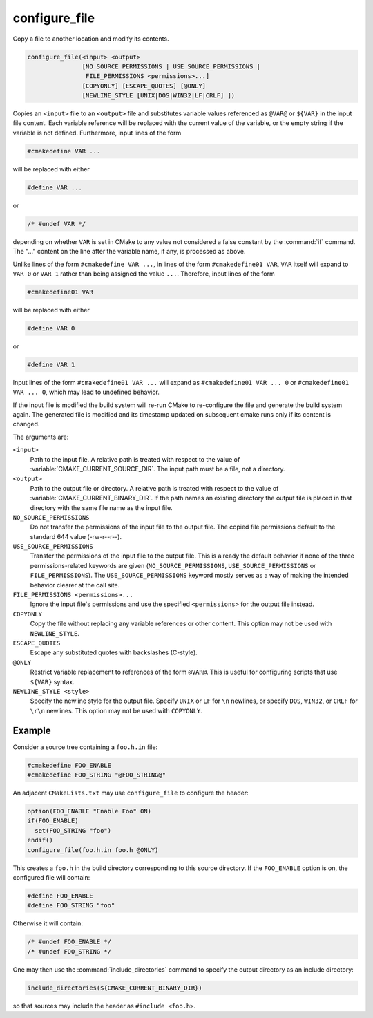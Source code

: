 configure_file
--------------

Copy a file to another location and modify its contents.

.. code-block:: cmake

  configure_file(<input> <output>
                 [NO_SOURCE_PERMISSIONS | USE_SOURCE_PERMISSIONS |
                  FILE_PERMISSIONS <permissions>...]
                 [COPYONLY] [ESCAPE_QUOTES] [@ONLY]
                 [NEWLINE_STYLE [UNIX|DOS|WIN32|LF|CRLF] ])

Copies an ``<input>`` file to an ``<output>`` file and substitutes
variable values referenced as ``@VAR@`` or ``${VAR}`` in the input
file content.  Each variable reference will be replaced with the
current value of the variable, or the empty string if the variable
is not defined.  Furthermore, input lines of the form

.. code-block:: c

  #cmakedefine VAR ...

will be replaced with either

.. code-block:: c

  #define VAR ...

or

.. code-block:: c

  /* #undef VAR */

depending on whether ``VAR`` is set in CMake to any value not considered
a false constant by the :command:`if` command.  The "..." content on the
line after the variable name, if any, is processed as above.

Unlike lines of the form ``#cmakedefine VAR ...``, in lines of the form
``#cmakedefine01 VAR``, ``VAR`` itself will expand to ``VAR 0`` or ``VAR 1``
rather than being assigned the value ``...``. Therefore, input lines of the form

.. code-block:: c

  #cmakedefine01 VAR

will be replaced with either

.. code-block:: c

  #define VAR 0

or

.. code-block:: c

  #define VAR 1

Input lines of the form ``#cmakedefine01 VAR ...`` will expand
as ``#cmakedefine01 VAR ... 0`` or ``#cmakedefine01 VAR ... 0``,
which may lead to undefined behavior.

.. versionadded:: 3.10
  The result lines (with the exception of the ``#undef`` comments) can be
  indented using spaces and/or tabs between the ``#`` character
  and the ``cmakedefine`` or ``cmakedefine01`` words. This whitespace
  indentation will be preserved in the output lines:

  .. code-block:: c

    #  cmakedefine VAR
    #  cmakedefine01 VAR

  will be replaced, if ``VAR`` is defined, with

  .. code-block:: c

    #  define VAR
    #  define VAR 1

If the input file is modified the build system will re-run CMake to
re-configure the file and generate the build system again.
The generated file is modified and its timestamp updated on subsequent
cmake runs only if its content is changed.

The arguments are:

``<input>``
  Path to the input file.  A relative path is treated with respect to
  the value of :variable:`CMAKE_CURRENT_SOURCE_DIR`.  The input path
  must be a file, not a directory.

``<output>``
  Path to the output file or directory.  A relative path is treated
  with respect to the value of :variable:`CMAKE_CURRENT_BINARY_DIR`.
  If the path names an existing directory the output file is placed
  in that directory with the same file name as the input file.

``NO_SOURCE_PERMISSIONS``
  .. versionadded:: 3.19

  Do not transfer the permissions of the input file to the output file.
  The copied file permissions default to the standard 644 value
  (-rw-r--r--).

``USE_SOURCE_PERMISSIONS``
  .. versionadded:: 3.20

  Transfer the permissions of the input file to the output file.
  This is already the default behavior if none of the three permissions-related
  keywords are given (``NO_SOURCE_PERMISSIONS``, ``USE_SOURCE_PERMISSIONS``
  or ``FILE_PERMISSIONS``).  The ``USE_SOURCE_PERMISSIONS`` keyword mostly
  serves as a way of making the intended behavior clearer at the call site.

``FILE_PERMISSIONS <permissions>...``
  .. versionadded:: 3.20

  Ignore the input file's permissions and use the specified ``<permissions>``
  for the output file instead.

``COPYONLY``
  Copy the file without replacing any variable references or other
  content.  This option may not be used with ``NEWLINE_STYLE``.

``ESCAPE_QUOTES``
  Escape any substituted quotes with backslashes (C-style).

``@ONLY``
  Restrict variable replacement to references of the form ``@VAR@``.
  This is useful for configuring scripts that use ``${VAR}`` syntax.

``NEWLINE_STYLE <style>``
  Specify the newline style for the output file.  Specify
  ``UNIX`` or ``LF`` for ``\n`` newlines, or specify
  ``DOS``, ``WIN32``, or ``CRLF`` for ``\r\n`` newlines.
  This option may not be used with ``COPYONLY``.

Example
^^^^^^^

Consider a source tree containing a ``foo.h.in`` file:

.. code-block:: c

  #cmakedefine FOO_ENABLE
  #cmakedefine FOO_STRING "@FOO_STRING@"

An adjacent ``CMakeLists.txt`` may use ``configure_file`` to
configure the header:

.. code-block:: cmake

  option(FOO_ENABLE "Enable Foo" ON)
  if(FOO_ENABLE)
    set(FOO_STRING "foo")
  endif()
  configure_file(foo.h.in foo.h @ONLY)

This creates a ``foo.h`` in the build directory corresponding to
this source directory.  If the ``FOO_ENABLE`` option is on, the
configured file will contain:

.. code-block:: c

  #define FOO_ENABLE
  #define FOO_STRING "foo"

Otherwise it will contain:

.. code-block:: c

  /* #undef FOO_ENABLE */
  /* #undef FOO_STRING */

One may then use the :command:`include_directories` command to
specify the output directory as an include directory:

.. code-block:: cmake

  include_directories(${CMAKE_CURRENT_BINARY_DIR})

so that sources may include the header as ``#include <foo.h>``.
